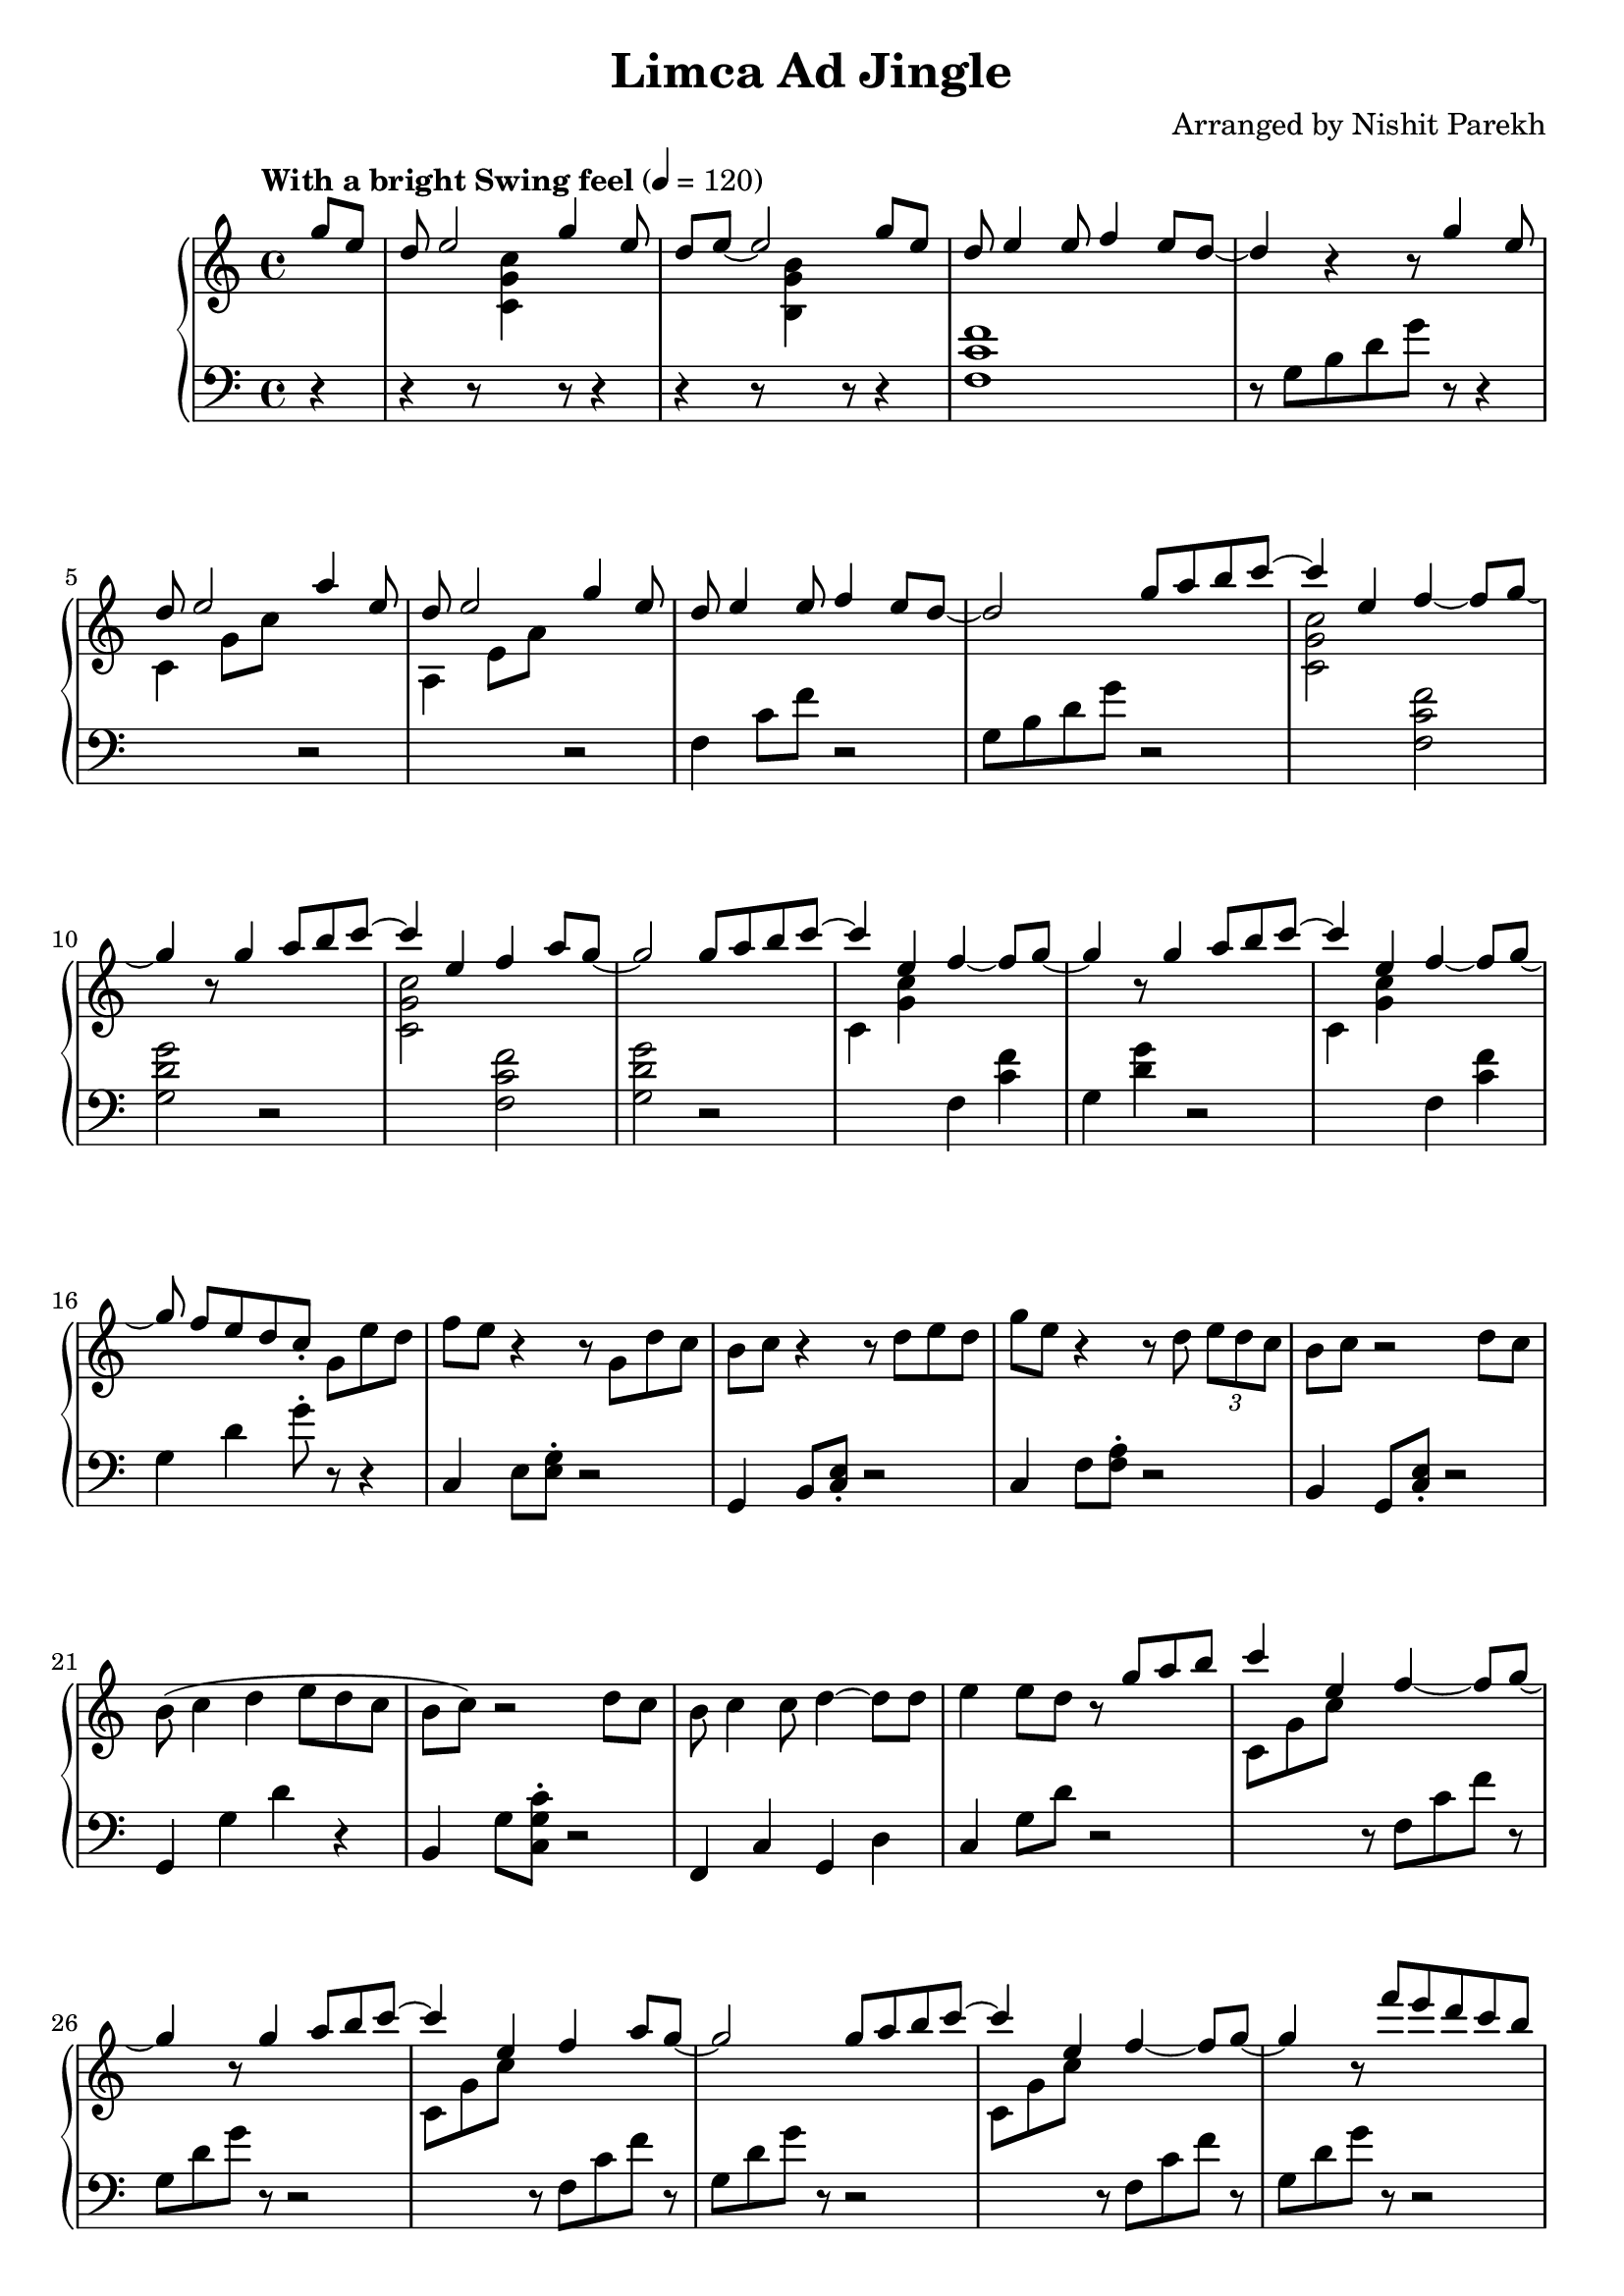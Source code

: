 \version "2.19.82"

\header{
 title = "Limca Ad Jingle"
 composer = "Arranged by Nishit Parekh"
}



% ------------------------------------------------------------------------------
% MACROS
% ------------------------------------------------------------------------------
macroStaffUp = \change Staff	= "up"
macroStaffDn = \change Staff	= "down"

macroOnceStemUp = \once \stemUp
macroOnceStemDn = \once \stemDown





% ------------------------------------------------------------------------------
% NOTES
% ------------------------------------------------------------------------------

% ====================
% Intro
% ====================

rhIntro = {
  \partial 4
  \stemUp
  g'8 e8 |
  d8 e2 g4 e8 |
  d8 e8~ e2 g8 e8 |
  d8 e4 e8 f4 e8 d8~ |
  d4 r4 r8 g4 e8 |
  d8 e2 a4 e8 |
  d8 e2 g4 e8 |
  d8 e4 e8 f4 e8 d8~|
  d2
  \stemNeutral
}

lhIntro = {
  \partial 4
  \stemDown
  r4 |
  r4 r8 \macroStaffUp <c g' c>4 \macroStaffDn r8 r4 |
  r4 r8 \macroStaffUp <b g' b>4 \macroStaffDn r8 r4 |
  <f c' f>1 |
  r8 g8_[ b8 d8 g8] r8 r4 |
  \macroStaffUp c,4 g'8 c8 \macroStaffDn r2 |
  \macroStaffUp a,4 e'8 a8 \macroStaffDn r2 |
  f,4 c'8 f8 r2 |
  g,8 b8 d8 g8
  \stemNeutral
}



% ====================
% Chorus 1
% ====================

rhChorusOne = {
  \stemUp
  g8 a8 b8 \tieUp c8~ |
  c4 \tieNeutral e,4 f4~ f8 g8~ |
  g4 r8 g4 a8 b8 \tieUp c8~ |
  c4 \tieNeutral e,4 f4 a8 g8~ |
  g2 g8 a8 b8 \tieUp c8~ |
  c4 \tieNeutral e,4 f4~ f8 g8~ |
  g4 r8 g4 a8 b8 \tieUp c8~ |
  c4 \tieNeutral e,4 f4~ f8 g8~ |
  g8 f8[ e8 d8 c8]\staccato \stemNeutral
}

lhChorusOne = {
  \stemDown
  r2 |
  \macroStaffUp <c, g' c>2 \macroStaffDn <f, c' f>2 |
  <g d' g>2 r2 |
  \macroStaffUp <c g' c>2 \macroStaffDn <f, c' f>2 |
  <g d' g>2 r2 |
  \macroStaffUp c4 <g' c>4 \macroStaffDn f,4 <c' f>4 | % TODO: RH and LH very close, in same column: Find a way to horizontally shift the notes
  g4 <d' g>4 r2 |
  \macroStaffUp c4 <g' c>4 \macroStaffDn f,4 <c' f>4 | % TODO: Same as above
  g4 d'4 g8\staccato
  \stemNeutral
}


% ====================
% Verse 1
% ====================

rhVerseOne = {
  g8[ e'8 d8] |
  f8 e8 r4 r8 g,8 d'8 c8 |
  b8 c8 r4 r8 d8 e8 d8 |
  g8 e8 r4 r8 d8 \tuplet 3/2 {e8 d c} |
  b8 c8 r2 d8 c8 |
  b8( c4 d4 e8 d8 c8 |
  b8 c8) r2 d8 c8 |
  b8 c4 c8 d4~ d8 d8 |
  e4 e8 d8
}

lhVerseOne = {
  r8 r4 |
  c,,4 e8 <e g>8\staccato r2 |
  g,4 b8 <c e>8\staccato r2 |
  c4 f8 <f a>8\staccato r2 |
  b,4 g8 <c e>8\staccato r2 |
  g4 g'4 d'4 r4 |
  b,4 g'8 <c, g' c>8\staccato r2 |
  f,4 c'4 g4 d'4 |
  c4 g'8 d'8
}


% ====================
% Chorus 2
% ====================

rhChorusTwo = {
  \stemUp
  r8 g8 a8 b8 |
  c4 e,4 f4~ f8 g8~ |
  g4 r8 g4 a8 b8 \tieUp c8~ |
  c4 \tieNeutral e,4 f4 a8 g8~ |
  g2 g8 a8 b8 \tieUp c8~ |
  c4 \tieNeutral e,4 f4~ f8 g8~ |
  g4 r8 f'8[ e8 d8 c8 b8] |
  c4 e,4 f4~ f8 g8~ |
  g4 e8 d8 c8\staccato
  \stemNeutral
}

lhChorusTwo = {
  \stemDown
  r2 |
  \macroStaffUp c8 g'8 c8 \macroStaffDn r8 f,,8 c'8 f8 r8 |
  g,8 d'8 g8 r8 r2 |
  \macroStaffUp c,8 g'8 c8 \macroStaffDn r8 f,,8 c'8 f8 r8 |
  g,8 d'8 g8 r8 r2 |
  \macroStaffUp c,8 g'8 c8 \macroStaffDn r8 f,,8 c'8 f8 r8 |
  g,8 d'8 g8 r8 r2 |
  \macroStaffUp c,8 g'8 c8 \macroStaffDn r8 f,,8 c'8 f8 r8 |
  g,4 b4 c8\staccato
  \stemNeutral
}


% ====================
% Chorus 4
% ====================

rhChorusFour = {
  \stemUp
  r8 g'8 a8 b8 |
  c8\staccato r4 e,8[ f8]\staccato r4 g8~ |
  g2 r8 g8[ a8 b8] |
  c8\staccato r4 e,8[ f8]\staccato r8 a8 g8~ |
  g2 r8 g8[ a8 b8] |
  c8\staccato r4 e,8[ f8]\staccato r4 g8~ |
  g2 r8 g8[ a8 b8] |
  c8\staccato r4 e,8[ f8]\staccato r4 g8~ |
  g2 r8
  \stemNeutral
}


lhChorusFour = {
  \stemDown
  r2 |
  \macroStaffUp <c g' c>8\staccato \macroStaffDn r8 r4 <f, c' f>8\staccato r8 r4 |
  <g d' g>1 |
  \macroStaffUp c8 <g' c>8\staccato \macroStaffDn r4 f,8 <c' f>8\staccato r4 |
  g4 <d' g>2. |
  \macroStaffUp c8 g'8 c8\staccato \macroStaffDn r8 f,,8 c'8 f8\staccato r8 |
  g,8 d'8 g2. |
  \macroStaffUp <c, g'>4 <c g'>4 \macroStaffDn <f, c'>4 <f c'>4 |
  <g d'>4 <g d'>4 <g d'>8
  \stemNeutral
}




% ------------------------------------------------------------------------------
% BRING IT ALL TOGETHER
% ------------------------------------------------------------------------------

\score{
  \new PianoStaff <<
    \new Staff = "up" {
      <<
      \tempo "With a bright Swing feel" 4 = 120
      \clef treble
      \key c \major
      \time 4/4

      \relative c'' {
        \rhIntro
        \rhChorusOne
        \rhVerseOne
        \rhChorusTwo
        r8 r4
        r1 |
        r2
        \rhChorusFour
      }

      >>
    }

    \new Staff = "down" {
      \clef bass
      \key c \major
      \time 4/4

      \relative c' {
        \lhIntro
        \lhChorusOne
        \lhVerseOne
        \lhChorusTwo
        r8 r4 |
        r1 |
        r2
        \lhChorusFour

      }
    }
  >>
}